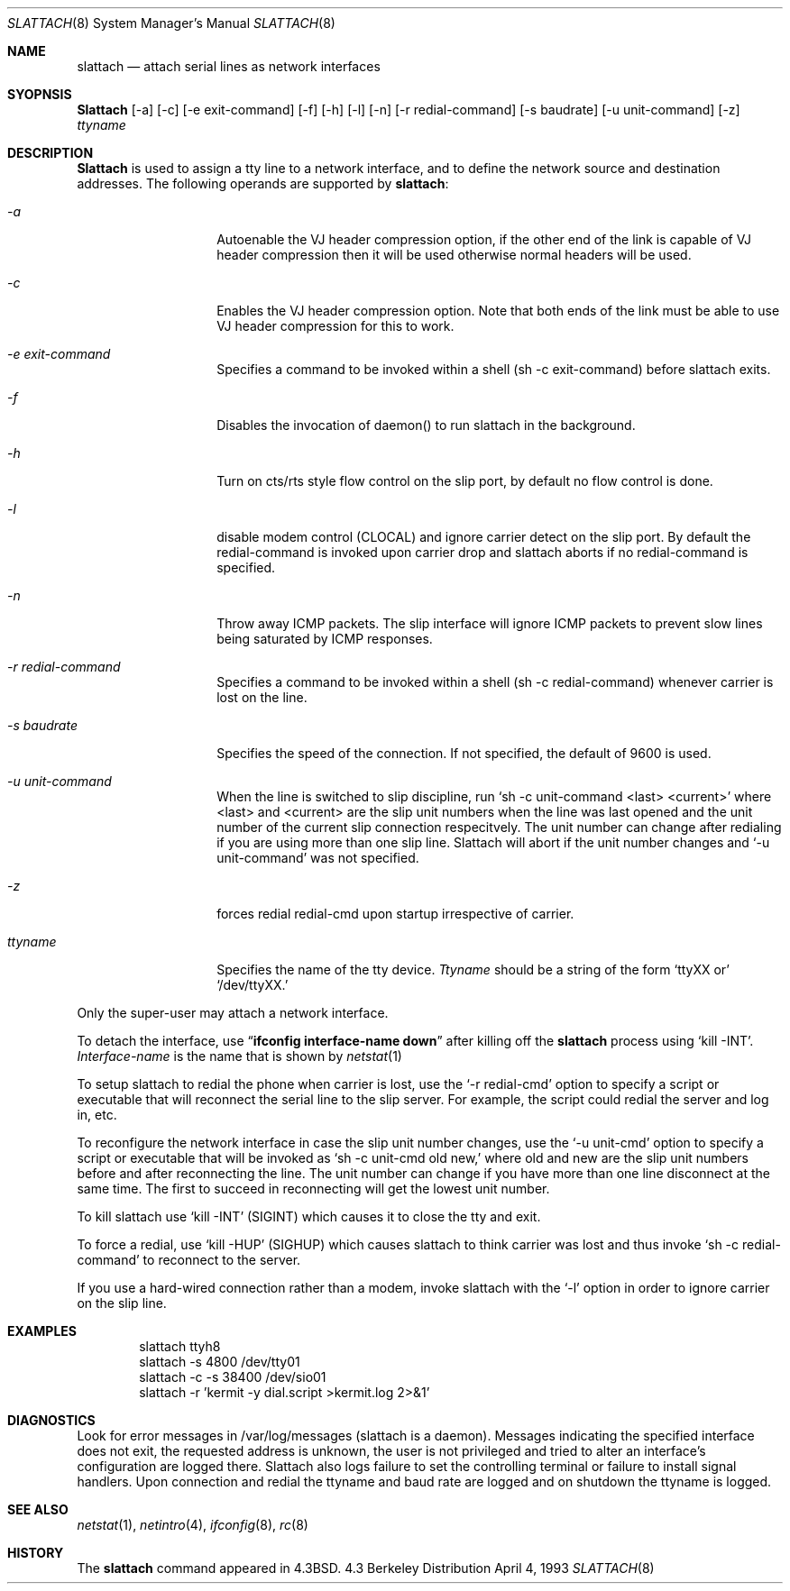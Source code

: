 .\" Copyright (c) 1986, 1991 The Regents of the University of California.
.\" All rights reserved.
.\"
.\" Redistribution and use in source and binary forms, with or without
.\" modification, are permitted provided that the following conditions
.\" are met:
.\" 1. Redistributions of source code must retain the above copyright
.\"    notice, this list of conditions and the following disclaimer.
.\" 2. Redistributions in binary form must reproduce the above copyright
.\"    notice, this list of conditions and the following disclaimer in the
.\"    documentation and/or other materials provided with the distribution.
.\" 3. All advertising materials mentioning features or use of this software
.\"    must display the following acknowledgement:
.\"	This product includes software developed by the University of
.\"	California, Berkeley and its contributors.
.\" 4. Neither the name of the University nor the names of its contributors
.\"    may be used to endorse or promote products derived from this software
.\"    without specific prior written permission.
.\"
.\" THIS SOFTWARE IS PROVIDED BY THE REGENTS AND CONTRIBUTORS ``AS IS'' AND
.\" ANY EXPRESS OR IMPLIED WARRANTIES, INCLUDING, BUT NOT LIMITED TO, THE
.\" IMPLIED WARRANTIES OF MERCHANTABILITY AND FITNESS FOR A PARTICULAR PURPOSE
.\" ARE DISCLAIMED.  IN NO EVENT SHALL THE REGENTS OR CONTRIBUTORS BE LIABLE
.\" FOR ANY DIRECT, INDIRECT, INCIDENTAL, SPECIAL, EXEMPLARY, OR CONSEQUENTIAL
.\" DAMAGES (INCLUDING, BUT NOT LIMITED TO, PROCUREMENT OF SUBSTITUTE GOODS
.\" OR SERVICES; LOSS OF USE, DATA, OR PROFITS; OR BUSINESS INTERRUPTION)
.\" HOWEVER CAUSED AND ON ANY THEORY OF LIABILITY, WHETHER IN CONTRACT, STRICT
.\" LIABILITY, OR TORT (INCLUDING NEGLIGENCE OR OTHERWISE) ARISING IN ANY WAY
.\" OUT OF THE USE OF THIS SOFTWARE, EVEN IF ADVISED OF THE POSSIBILITY OF
.\" SUCH DAMAGE.
.\"
.\"     from: @(#)slattach.8	6.4 (Berkeley) 3/16/91
.\"
.\"	$Id: slattach.8,v 1.7 1993/10/13 07:16:39 rgrimes Exp $
.\"
.Dd April 4, 1993
.Dt SLATTACH 8
.Os BSD 4.3
.Sh NAME
.Nm slattach
.Nd attach serial lines as network interfaces
.Sh SYOPNSIS
.Nm Slattach
.Op \-a
.Op \-c
.Op \-e exit-command
.Op \-f
.Op \-h
.Op \-l
.Op \-n
.Op \-r redial-command
.Op \-s baudrate
.Op \-u unit-command
.Op \-z
.Ar ttyname 
.Sh DESCRIPTION
.Nm Slattach
is used to assign a tty line to a network interface,
and to define the network source and destination addresses.
The following operands are supported by
.Nm slattach :
.Bl -tag -width Ar
.It Ar \-a
Autoenable the VJ header compression option, if the other end of the link
is capable of VJ header compression then it will be used otherwise normal
headers will be used.
.It Ar \-c
Enables the VJ header compression option.  Note that both ends of the link
must be able to use VJ header compression for this to work.
.It Ar \-e exit-command
Specifies a command to be invoked within a shell (sh -c exit-command)
before slattach exits.
.It Ar \-f
Disables the invocation of daemon() to run slattach in the background.
.It Ar \-h
Turn on cts/rts style flow control on the slip port, by default no flow
control is done.
.It Ar \-l
disable modem control (CLOCAL) and ignore carrier detect on the slip
port.  By default the redial-command is invoked upon carrier drop and
slattach aborts if no redial-command is specified.
.It Ar \-n
Throw away ICMP packets.  The slip interface will ignore ICMP packets
to prevent slow lines being saturated by ICMP responses.
.It Ar \-r redial-command
Specifies a command to be invoked within a shell (sh -c
redial-command) whenever carrier is lost on the line.
.It Ar \-s baudrate
Specifies the speed of the connection. If not specified, the
default of 9600 is used.
.It Ar \-u unit-command
When the line is switched to slip discipline, run
.Ql sh \-c unit-command <last> <current> 
where <last> and <current> are the slip unit numbers when the line was
last opened and the unit number of the current slip connection
respecitvely.  The unit number can change after redialing if you are
using more than one slip line.  Slattach will abort if the unit number
changes and
.Ql \-u unit-command
was not specified.
.It Ar \-z
forces redial
redial-cmd upon startup irrespective of carrier.
.It Ar ttyname
Specifies the name of the tty device.
.Ar Ttyname
should be a string of the form 
.Ql ttyXX or
.Ql /dev/ttyXX.
.El
.Pp
Only the super-user may attach a network interface.
.Pp
To detach the interface, use
.Dq Li ifconfig interface-name down
after killing off the
.Nm slattach
process using
.Ql kill -INT .
.Ar Interface-name
is the name that is shown by
.Xr netstat 1
.Pp
To setup slattach to redial the phone when carrier is lost, use the
.Ql \-r redial-cmd
option to specify a script or executable that will reconnect the
serial line to the slip server.  For example, the script could redial
the server and log in, etc.
.Pp
To reconfigure the network interface in case the slip unit number
changes, use the
.Ql \-u unit-cmd
option to specify a script or executable that will be invoked as 
.Ql sh \-c unit-cmd old new,
where old and new are the slip unit numbers before and after
reconnecting the line.  The unit number can change if you have more
than one line disconnect at the same time.  The first to succeed in
reconnecting will get the lowest unit number.
.Pp
To kill slattach use
.Ql kill -INT
(SIGINT) which causes it to close the tty and exit.
.Pp
To force a redial, use
.Ql kill -HUP
(SIGHUP) which causes slattach to think carrier was lost and thus invoke 
.Ql sh -c redial-command
to reconnect to the server.
.Pp
If you use a hard-wired connection rather than a modem, invoke
slattach with the
.Ql \-l
option in order to ignore carrier on the slip line.
.Sh EXAMPLES
.Bd -literal -offset indent -compact
slattach ttyh8
slattach \-s 4800 /dev/tty01
slattach \-c \-s 38400 /dev/sio01
slattach \-r 'kermit -y dial.script >kermit.log 2>&1'
.Ed
.Sh DIAGNOSTICS
Look for error messages in /var/log/messages (slattach is a daemon).
Messages indicating the specified interface does not exit, the
requested address is unknown, the user is not privileged and tried to
alter an interface's configuration are logged there.  Slattach also
logs failure to set the controlling terminal or failure to install
signal handlers.  Upon connection and redial the ttyname and baud rate
are logged and on shutdown the ttyname is logged.
.Pp
.Sh SEE ALSO
.Xr netstat 1 ,
.Xr netintro 4 ,
.Xr ifconfig 8 ,
.Xr rc 8
.Sh HISTORY
The
.Nm
command appeared in
.Bx 4.3 .
